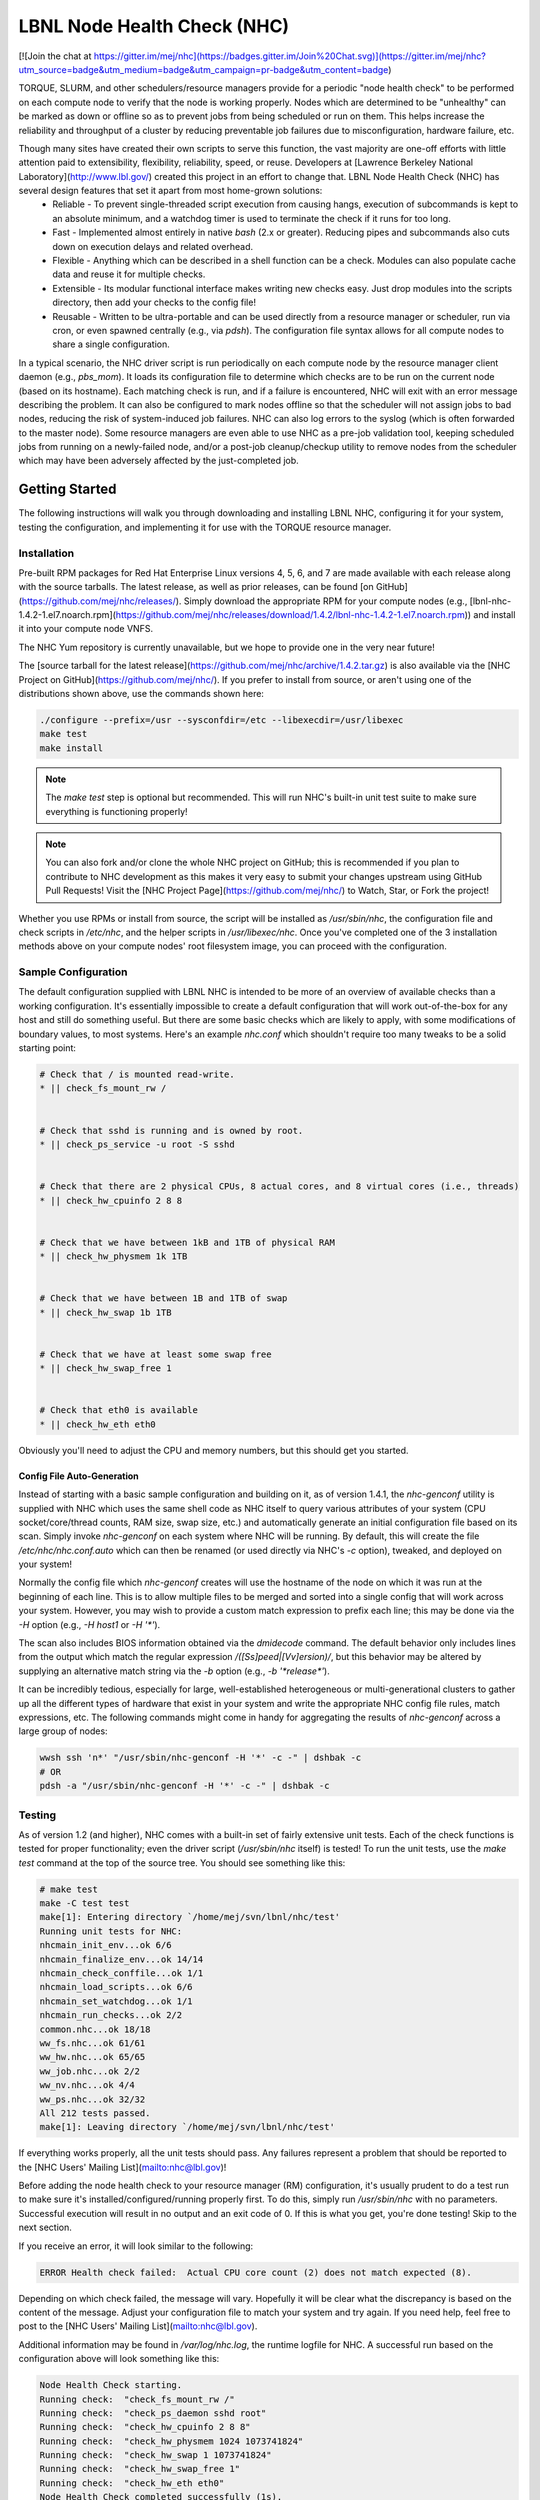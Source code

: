 ============================
LBNL Node Health Check (NHC)
============================

[![Join the chat at https://gitter.im/mej/nhc](https://badges.gitter.im/Join%20Chat.svg)](https://gitter.im/mej/nhc?utm_source=badge&utm_medium=badge&utm_campaign=pr-badge&utm_content=badge)

TORQUE, SLURM, and other schedulers/resource managers provide for a periodic "node health check" to be performed on each compute node to verify that the node is working properly.  Nodes which are determined to be "unhealthy" can be marked as down or offline so as to prevent jobs from being scheduled or run on them.  This helps increase the reliability and throughput of a cluster by reducing preventable job failures due to misconfiguration, hardware failure, etc.

Though many sites have created their own scripts to serve this function, the vast majority are one-off efforts with little attention paid to extensibility, flexibility, reliability, speed, or reuse.  Developers at [Lawrence Berkeley National Laboratory](http://www.lbl.gov/) created this project in an effort to change that.  LBNL Node Health Check (NHC) has several design features that set it apart from most home-grown solutions:
 * Reliable - To prevent single-threaded script execution from causing hangs, execution of subcommands is kept to an absolute minimum, and a watchdog timer is used to terminate the check if it runs for too long.
 * Fast - Implemented almost entirely in native `bash` (2.x or greater).  Reducing pipes and subcommands also cuts down on execution delays and related overhead.
 * Flexible - Anything which can be described in a shell function can be a check.  Modules can also populate cache data and reuse it for multiple checks.
 * Extensible - Its modular functional interface makes writing new checks easy.  Just drop modules into the scripts directory, then add your checks to the config file!
 * Reusable - Written to be ultra-portable and can be used directly from a resource manager or scheduler, run via cron, or even spawned centrally (e.g., via `pdsh`).  The configuration file syntax allows for all compute nodes to share a single configuration.

In a typical scenario, the NHC driver script is run periodically on each compute node by the resource manager client daemon (e.g., `pbs_mom`).  It loads its configuration file to determine which checks are to be run on the current node (based on its hostname).  Each matching check is run, and if a failure is encountered, NHC will exit with an error message describing the problem.  It can also be configured to mark nodes offline so that the scheduler will not assign jobs to bad nodes, reducing the risk of system-induced job failures.  NHC can also log errors to the syslog (which is often forwarded to the master node).  Some resource managers are even able to use NHC as a pre-job validation tool, keeping scheduled jobs from running on a newly-failed node, and/or a post-job cleanup/checkup utility to remove nodes from the scheduler which may have been adversely affected by the just-completed job.


***************
Getting Started
***************

The following instructions will walk you through downloading and installing LBNL NHC, configuring it for your system, testing the configuration, and implementing it for use with the TORQUE resource manager.


Installation
============

Pre-built RPM packages for Red Hat Enterprise Linux versions 4, 5, 6, and 7 are made available with each release along with the source tarballs.  The latest release, as well as prior releases, can be found [on GitHub](https://github.com/mej/nhc/releases/).  Simply download the appropriate RPM for your compute nodes (e.g., [lbnl-nhc-1.4.2-1.el7.noarch.rpm](https://github.com/mej/nhc/releases/download/1.4.2/lbnl-nhc-1.4.2-1.el7.noarch.rpm)) and install it into your compute node VNFS.

The NHC Yum repository is currently unavailable, but we hope to provide one in the very near future!

The [source tarball for the latest release](https://github.com/mej/nhc/archive/1.4.2.tar.gz) is also available via the [NHC Project on GitHub](https://github.com/mej/nhc/).  If you prefer to install from source, or aren't using one of the distributions shown above, use the commands shown here:

.. code-block:: bash

    ./configure --prefix=/usr --sysconfdir=/etc --libexecdir=/usr/libexec
    make test
    make install

.. note::

    The `make test` step is optional but recommended.  This will run NHC's built-in unit test suite to make sure everything is functioning properly!


.. note::

    You can also fork and/or clone the whole NHC project on GitHub; this is recommended if you plan to contribute to NHC development as this makes it very easy to submit your changes upstream using GitHub Pull Requests!  Visit the [NHC Project Page](https://github.com/mej/nhc/) to Watch, Star, or Fork the project!

Whether you use RPMs or install from source, the script will be installed as `/usr/sbin/nhc`, the configuration file and check scripts in `/etc/nhc`, and the helper scripts in `/usr/libexec/nhc`.  Once you've completed one of the 3 installation methods above on your compute nodes' root filesystem image, you can proceed with the configuration.


Sample Configuration
====================

The default configuration supplied with LBNL NHC is intended to be more of an overview of available checks than a working configuration.  It's essentially impossible to create a default configuration that will work out-of-the-box for any host and still do something useful.  But there are some basic checks which are likely to apply, with some modifications of boundary values, to most systems.  Here's an example `nhc.conf` which shouldn't require too many tweaks to be a solid starting point:

.. code-block:: bash

    # Check that / is mounted read-write.
    * || check_fs_mount_rw /


    # Check that sshd is running and is owned by root.
    * || check_ps_service -u root -S sshd


    # Check that there are 2 physical CPUs, 8 actual cores, and 8 virtual cores (i.e., threads)
    * || check_hw_cpuinfo 2 8 8


    # Check that we have between 1kB and 1TB of physical RAM
    * || check_hw_physmem 1k 1TB


    # Check that we have between 1B and 1TB of swap
    * || check_hw_swap 1b 1TB


    # Check that we have at least some swap free
    * || check_hw_swap_free 1


    # Check that eth0 is available
    * || check_hw_eth eth0


Obviously you'll need to adjust the CPU and memory numbers, but this should get you started.


Config File Auto-Generation
---------------------------

Instead of starting with a basic sample configuration and building on it, as of version 1.4.1, the `nhc-genconf` utility is supplied with NHC which uses the same shell code as NHC itself to query various attributes of your system (CPU socket/core/thread counts, RAM size, swap size, etc.) and automatically generate an initial configuration file based on its scan.  Simply invoke `nhc-genconf` on each system where NHC will be running.  By default, this will create the file `/etc/nhc/nhc.conf.auto` which can then be renamed (or used directly via NHC's `-c` option), tweaked, and deployed on your system!

Normally the config file which `nhc-genconf` creates will use the hostname of the node on which it was run at the beginning of each line.  This is to allow multiple files to be merged and sorted into a single config that will work across your system.  However, you may wish to provide a custom match expression to prefix each line; this may be done via the `-H` option (e.g., `-H host1` or `-H '*'`).

The scan also includes BIOS information obtained via the `dmidecode` command.  The default behavior only includes lines from the output which match the regular expression `/([Ss]peed|[Vv]ersion)/`, but this behavior may be altered by supplying an alternative match string via the `-b` option (e.g., `-b '*release*'`).

It can be incredibly tedious, especially for large, well-established heterogeneous or multi-generational clusters to gather up all the different types of hardware that exist in your system and write the appropriate NHC config file rules, match expressions, etc.  The following commands might come in handy for aggregating the results of `nhc-genconf` across a large group of nodes:

.. code-block:: bash

    wwsh ssh 'n*' "/usr/sbin/nhc-genconf -H '*' -c -" | dshbak -c
    # OR
    pdsh -a "/usr/sbin/nhc-genconf -H '*' -c -" | dshbak -c


Testing
=======

As of version 1.2 (and higher), NHC comes with a built-in set of fairly extensive unit tests.  Each of the check functions is tested for proper functionality; even the driver script (`/usr/sbin/nhc` itself) is tested!  To run the unit tests, use the `make test` command at the top of the source tree.  You should see something like this:

.. code-block:: bash

    # make test
    make -C test test
    make[1]: Entering directory `/home/mej/svn/lbnl/nhc/test'
    Running unit tests for NHC:
    nhcmain_init_env...ok 6/6
    nhcmain_finalize_env...ok 14/14
    nhcmain_check_conffile...ok 1/1
    nhcmain_load_scripts...ok 6/6
    nhcmain_set_watchdog...ok 1/1
    nhcmain_run_checks...ok 2/2
    common.nhc...ok 18/18
    ww_fs.nhc...ok 61/61
    ww_hw.nhc...ok 65/65
    ww_job.nhc...ok 2/2
    ww_nv.nhc...ok 4/4
    ww_ps.nhc...ok 32/32
    All 212 tests passed.
    make[1]: Leaving directory `/home/mej/svn/lbnl/nhc/test'

If everything works properly, all the unit tests should pass.  Any failures represent a problem that should be reported to the [NHC Users' Mailing List](mailto:nhc@lbl.gov)!

Before adding the node health check to your resource manager (RM) configuration, it's usually prudent to do a test run to make sure it's installed/configured/running properly first.  To do this, simply run `/usr/sbin/nhc` with no parameters.  Successful execution will result in no output and an exit code of 0.  If this is what you get, you're done testing!  Skip to the next section.

If you receive an error, it will look similar to the following:

.. code-block:: bash

    ERROR Health check failed:  Actual CPU core count (2) does not match expected (8).

Depending on which check failed, the message will vary.  Hopefully it will be clear what the discrepancy is based on the content of the message.  Adjust your configuration file to match your system and try again.  If you need help, feel free to post to the [NHC Users' Mailing List](mailto:nhc@lbl.gov).

Additional information may be found in `/var/log/nhc.log`, the runtime logfile for NHC.  A successful run based on the configuration above will look something like this:

.. code-block:: bash

    Node Health Check starting.
    Running check:  "check_fs_mount_rw /"
    Running check:  "check_ps_daemon sshd root"
    Running check:  "check_hw_cpuinfo 2 8 8"
    Running check:  "check_hw_physmem 1024 1073741824"
    Running check:  "check_hw_swap 1 1073741824"
    Running check:  "check_hw_swap_free 1"
    Running check:  "check_hw_eth eth0"
    Node Health Check completed successfully (1s).

A failure will look like this:

.. code-block:: bash

    Node Health Check starting.
    Running check:  "check_fs_mount_rw /"
    Running check:  "check_ps_daemon sshd root"
    Running check:  "check_hw_cpuinfo 2 8 8"
    Health check failed:  Actual CPU core count (2) does not match expected (8).

We can see from the excerpt here that the `check_hw_cpuinfo` check failed and that the machine we ran on appears to be a dual-socket single-core system (2 cores total).  Since our configuration expected a dual-socket quad-core system (8 cores total), this was flagged as a failure.  Since we're testing our configuration, this is most likely a mismatch between what we told NHC to expect and what the system actually has, so we need to fix the configuration file.  Once we have a working configuration and have gone into production, a failure like this would likely represent a hardware issue.

Once the configuration has been modified, try running `/usr/sbin/nhc` again.  Continue fixing the discrepancies and re-running the script until it succeeds; then, proceed with the next section.


Implementation
==============

Instructions for putting NHC into production depend entirely on your use case.  We can't possibly hope to delineate them all, but we'll cover some of the most common.


TORQUE Integration
------------------

NHC can be executed by the `pbs_mom` process at job start, job end, and/or regular intervals (irrespective of whether or not the node is running job(s)).  More detailed information on how to configure the `pbs_mom` health check can be found in the [TORQUE Documentation](http://docs.adaptivecomputing.com/torque/help.htm#topics/11-troubleshooting/computeNodeHealthCheck.htm).  The configuration used here at LBNL is as follows:

.. code-block:: bash

    $node_check_script /usr/sbin/nhc
    $node_check_interval 5,jobstart,jobend
    $down_on_error 1

This causes `pbs_mom` to launch `/usr/sbin/nhc` every 5 "MOM intervals" (45 seconds by default), when starting a job, and when a job completes (or is terminated).  Failures will cause the node to be marked as "down."

> **NOTE:** Some concern has been expressed over the possibility for "OS jitter" caused by NHC.  NHC was designed to keep jitter to an absolute minimum, and the implementation goes to extreme lengths to reduce and eliminate as many potential causes of jitter as possible.  No significant jitter has been experienced so far (and similar checks at similar intervals are used on _extremely_ jitter-sensitive systems); however, increase the interval to `80` instead of `5` for once-hourly checks if you suspect NHC-generated jitter to be an issue for your system.  Alternatively, some sites have configured NHC to detect running jobs and simply exit (or run fewer checks); that works too!

In addition, NHC will by default mark the node "offline" (i.e., `pbsnodes -o`) and add a note (viewable with `pbsnodes -ln`) specifying the failure.  Once the failure has been corrected and NHC completes successfully, it will remove the note it set and clear the "offline" status from the node.  In order for this to work, however, each node must have "operator" access to the TORQUE daemon.  Unfortunately, the support for wildcards in `pbs_server` attributes is limited to replacing the host, subdomain, and/or domain portions with asterisks, so for most setups this will likely require omitting the entire hostname section.  The following has been tested and is known to work:

.. code-block:: bash

    qmgr -c "set server operators += root@*"


This functionality is not strictly required, but it makes determining the reason nodes are marked down significantly easier!

Another possible caveat to this functionality is that it only works if the canonical hostname (as returned by the `hostname` command or the file `/proc/sys/kernel/hostname`) of each node matches its identity within TORQUE.  If your site uses FQDNs on compute nodes but has them listed in TORQUE using the short versions, you will need to add something like this to the top of your NHC configuration file:

.. code-block:: bash

    * || HOSTNAME="$HOSTNAME_S"


This will cause the offline/online helpers to use the shorter hostname when invoking `pbsnodes`.  This will NOT, however, change how the hostnames are matched in the NHC configuration, so you'll still need to use FQDN matching there.

It's also important to note here that NHC will only set a note on nodes that don't already have one (and aren't yet offline) or have one set by NHC itself; also, it will only online nodes and clear notes if it sees a note that was set by NHC.  It looks for the string "NHC:" in the note to distinguish between notes set by NHC and notes set by operators.  If you use this feature, and you need to mark nodes offline manually (e.g., for testing), setting a note when doing so is strongly encouraged.  (You can do this via the `-N` option, like this:  `pbsnodes -o -N 'Testing stuff' n0000 n0001 n0002`)  There was a bug in versions prior to 1.2.1 which would cause it to treat nodes with no notes the same way it treats nodes with NHC-assigned notes.  This _should_ be fixed in 1.2.1 and higher, but you never know....


SLURM Integration
-----------------

Add the following to `/etc/slurm.conf` (or `/etc/slurm/slurm.conf`, depending on version) on your master node **AND** your compute nodes (because, even though the `HealthCheckProgram` only runs on the nodes, your `slurm.conf` file must be the same across your entire system):

.. code-block:: bash

    HealthCheckProgram=/usr/sbin/nhc
    HealthCheckInterval=300


This will execute NHC every 5 minutes.

For optimal support of SLURM, NHC version 1.3 or higher is recommended.  Prior versions will require manual intervention.


Periodic Execution
------------------

The original method for doing this was to employ a simple `crontab` entry, like this one:

.. code-block:: bash

    MAILTO=operators@your.com
    */5 * * * * /usr/sbin/nhc


Annoyingly, this would result in an e-mail being sent every 5 minutes if one of the health checks fails.  It was for this very reason that the contributed `nhc.cron` script was originally written.  However, even though it avoids the former technique's flood of e-mail when a problem arose, it still had no clean way of dealing with multiple contexts and could not be set up to do periodic reminders of issues.  Additionally, it would fail to notify if a new problem was detected before or at the same time the old problem was resolved.

Version 1.4.1 introduces a vastly superior option:  `nhc-wrapper`.  This tool will execute `nhc`<sup>[1](#footnotes)</sup> and record the results.  It then compares the results to the output of the previous run, if present, and will ignore results that are identical to those previously obtained.  Old results can be set to expire after a given length of time (and thus re-reported).  Results may be echoed to stdout or sent via e-mail.  Once an unrecognized command line option or non-option argument is encountered, it and the rest of the command line arguments are passed to the wrapped program intact.

This tool will typically be run via `cron(8)`.  It can be used to wrap distinct contexts of NHC in a manner identical to NHC itself (i.e., specified via executable name or command line arg); also, unlike the old `nhc.cron` script, this one does a comparison of the results rather than only distinguishing between the presence/absence of output, and those results can have a finite lifespan.

`nhc-wrapper` also offers another option for periodic execution:  looping (`-L`).  When launched from a terminal or `inittab`/`init.d` entry in looping mode, `nhc-wrapper` will execute a loop which runs the wrapped program (e.g., `nhc`) at a time interval you supply.  It attempts to be smart about interpreting your intent as well, calculating sleep times after subprogram execution (i.e., the interval is from start time to start time, not end time to start time) and using nice, round execution times when applicable (i.e., based on 00:00 local time instead of whatever random time the wrapper loop happened to be entered).  For example, if you ask it to run every 5 minutes, it'll run at :00, :05, :10, :15, etc.  If you ask for every 4 hours, it'll run at 00:00, 04:00, 08:00, 12:00, 16:00, and 20:00 exactly--regardless of what time it was when you originally launched `nhc-wrapper`!

This allows the user to run `nhc-wrapper` in a terminal to keep tabs on it while still running checks at predictable times (just like `crond` would).  It also has some flags to provide timestamps (`-L t`) and/or ASCII horizontal rulers (`-L r`) between executions; clearing the screen (`-L c`) before each execution (`watch`-style) is also available.


Examples:


To run `nhc` and notify `root` when errors appear, are cleared, or every 12 hours while they persist:

.. code-block:: bash

    /usr/sbin/nhc-wrapper -M root -X 12h


Same as above, but run the "nhc-cron" context instead (`nhc -n nhc-cron`):

.. code-block:: bash

    /usr/sbin/nhc-wrapper -M root -X 12h -n nhc-cron
    # OR
    /usr/sbin/nhc-wrapper -M root -X 12h -A '-n nhc-cron'


Same as above, but run `nhc-cron` (symlink to `nhc`) instead:

.. code-block:: bash

    /usr/sbin/nhc-wrapper -M root -X 12h -P nhc-cron
    # OR
    ln -s nhc-wrapper /usr/sbin/nhc-cron-wrapper
    /usr/sbin/nhc-cron-wrapper -M root -X 12h


Expire results after 1 week, 1 day, 1 hour, 1 minute, and 1 second:

.. code-block:: bash

    /usr/sbin/nhc-wrapper -M root -X 1w1d1h1m1s


Run verbosely, looping every minute with ruler and timestamp:

.. code-block:: bash

    /usr/sbin/nhc-wrapper -L tr1m -V


Or for something quieter and more `cron`-like:

.. code-block:: bash

    /usr/sbin/nhc-wrapper -L 1h -M root -X 12h



*************
Configuration
*************

Now that you have a basic working configuration, we'll go more in-depth into how NHC is configured, including command-line invocation, configuration file syntax, modes of operation, how individual checks are matched against a node's hostname, and what checks are already available in the NHC distribution for your immediate use.

Configuration of NHC is generally done in one of 3 ways:  passing option flags and/or configuration (i.e., environment) variables on the command line, setting variables and specifying checks in the configuration file (`/etc/nhc/nhc.conf` by default), and/or setting variables in the sysconfig initialization file (`/etc/sysconfig/nhc` by default).  The latter works essentially the same as any other sysconfig file (it is directly sourced into NHC's `bash` session using the `.` operator), so this document does not go into great detail about using it.  The following sections discuss the other two mechanisms.


Command-Line Invocation
=======================

From version 1.3 onward, NHC supports a subset of command-line options and arguments in addition to the configuration and sysconfig files.  A few specific settings have CLI options associated with them as shown in the table below; additionally, any configuration variable which is valid in the configuration or sysconfig file may also be passed on the command line instead.


Options
-------

| **Command-Line Option** | **Equivalent Configuration Variable** | **Purpose** |
| ----------------------- | ------------------------------------- | ----------- |
| `-D` _`confdir`_ | `CONFDIR=`_`confdir`_ | Use config directory _`confdir`_ (default: `/etc/`_`name`_) |
| `-a` | `NHC_CHECK_ALL=1` | Run ALL checks; don't exit on first failure (useful for `cron`-based monitoring) |
| `-c` _`conffile`_ | `CONFFILE=`_`conffile`_ | Load config from _`conffile`_ (default: _`confdir`_`/`_`name`_`.conf`) |
| `-d` | `DEBUG=1` | Activate debugging output |
| `-f` | `NHC_CHECK_FORKED=1` | Run each check in a separate background process (_EXPERIMENTAL_) |
| `-h` | N/A | Show command line help |
| `-l` _`logspec`_ | `LOGFILE=`_`logspec`_ | File name/path or BASH-syntax directive for logging output (`-` for `STDOUT`) |
| `-n` _`name`_ | `NAME=`_`name`_ | Set program name to _`name`_ (default: `nhc`); see -D & -c |
| `-q` | `SILENT=1` | Run quietly |
| `-t` _`timeout`_ | `TIMEOUT=`_`timeout`_ | Use timeout of _`timeout`_ seconds (default: 30) |
| `-v` | `VERBOSE=1` | Run verbosely (i.e., show check progress) |

.. note::

    Due to the use of the `getopts bash` built-in, and the limitations thereof, POSIX-style bundling of options (e.g., `-da`) is NOT supported, and all command-line options MUST PRECEDE any additional variable/value-type arguments!


Variable/Value Arguments
------------------------

Instead of, or possibly in addition to, the use of command-line options, NHC accepts configuration via variables specified on the command line.  Simply pass any number of _`VARIABLE=value`_ arguments on the command line, and each variable will be set to its respective value immediately upon NHC startup.  This happens before the sysconfig file is loaded, so it can be used to alter such values as `$SYSCONFIGDIR` (`/etc/sysconfig` by default) which would normally be unmodifiable.

It's important to note that while command-line configuration directives will override NHC's built-in defaults for various variables, variables set in the configuration file (see below) will NOT be overridden.  The config file takes precedence over the command line, in contrast to most other CLI tools out there (and possibly contrary to user expectation) due to the way `bash` deals with variables and initialization.  If you want the command line to take precedence, you'll need to test the value of the variable in the config file and only alter it if the current value matches NHC's built-in default.


Example Invocations
-------------------

Most sites just run `nhc` by itself with no options when launching from a resource manager daemon.  However, when running from cron or manually at the command line, numerous other possible scenarios exist for invoking NHC in various ways.  Here are some real-world examples.

.. code-block:: bash

    nhc -d
    nhc DEBUG=1


To run for testing purposes in debug mode with no timeout and with node online/offline disabled:

.. code-block:: bash

    nhc -d -t 0 MARK_OFFLINE=0


To force use of SLURM as the resource manager and use a sysconfig path in `/opt`:

.. code-block:: bash

    nhc NHC_RM=slurm SYSCONFIGDIR=/opt/etc/sysconfig


To run NHC out-of-band (e.g., from cron) with the name `nhc-oob` (which will load its config from `/etc/sysconfig/nhc-oob` and `/etc/nhc/nhc-oob.conf`):

.. code-block:: bash

    nhc -n nhc-oob

.. note::

    As an alternative, you may symlink `/usr/sbin/nhc-oob` to `nhc` and run `nhc-oob` instead.  This will accomplish the same thing.


Configuration File Syntax
=========================

The configuration file is fairly straight-forward.  Stored by default in `/etc/nhc/nhc.conf`, the file is plain text and recognizes the traditional `#` introducer for comments.  Any line that starts with a `#` (with or without leading whitespace) is ignored.  Blank lines are also ignored.

Examples:

.. code-block:: bash

    # This is a comment.
           # This is also a comment.
    # This line and the next one will both be ignored.


Configuration lines contain a **target** specifier, the separator string `||`, and the **check** command.  The target specifies which hosts should execute the check; only nodes whose hostname matches the given target will execute the check on that line.  All other nodes will ignore it and proceed to the next check.

A check is simply a shell command.  All NHC checks are bash functions defined in the various included files in `/etc/nhc/scripts/*.nhc`, but in actuality any valid shell command that properly returns success or failure will work.  This documentation and all examples will only reference bash function checks.  Each check can take zero or more arguments and is executed exactly as seen in the configuration.

As of version 1.2, configuration variables may also be set in the config file with the same syntax.  This makes it easy to alter specific settings, commands, etc. globally or for individual hosts/hostgroups!

Example:

.. code-block:: bash

        * || SOMEVAR="value"
        * || check_something
    *.foo || another_check 1 2 3


Match Strings
=============

As noted in the last section, the first item on each line of the NHC configuration file specifies the **target** for the check which will follow.  When NHC runs on a particular host, it reads and parses each line of the configuration file, comparing the hostname of the host (taken from the `$HOSTNAME` variable) with the specified target expression; if the target matches, the check will be saved for later execution.  Lines whose targets don't match the current host are ignored completely.  The target is expressed in the form of a **match string** -- an NHC expression that allows for exact string matches or a variety of dynamic comparison methods.  Match strings are a very important concept and are used throughout NHC, not just for check targets, but as parameters to individual checks as well, so it's important that users fully understand how they work.

There are multiple forms of **match string** supported by NHC.  The default style is a **glob**, also known as a **wildcard**.  bash will determine if the hostname of the node (specifically, the contents of `/proc/sys/kernel/hostname`) matches the supplied glob expression (e.g., `n*.viz`) and execute only those checks which have matching target expressions.  If the hostname does not match the glob, the corresponding check is ignored.

The second method for specifying host matches is via **regular expression**.  Regex targets must be surrounded by slashes to identify them as regular expressions.  The internal regex matching engine of bash is used to compare the hostname to the given regular expression.  For example, given a target of `/^n00[0-5][0-9]\.cc2$/`, the corresponding check would execute on `n0017.cc2` but not on `n0017.cc1` or `n0083.cc2`.

The third form of match string (supported in NHC versions 1.2.2 and later) is **node range expressions** similar to those used by `pdsh`, Warewulf, and other open source HPC tools.  (_Please note that not all expressions supported by other tools will work in NHC due to limitations in `bash`._)  The match expression is placed in curly braces and specifies one or more comma-separated node name ranges, and the corresponding check will only execute on nodes which fall into at least one of the specified ranges.  Note that only one range expression is supported per range, and commas within ranges are not supported.  So, for example, the target `{n00[00-99].phys,n000[0-4].bio}` would cause its check to execute on `n0030.phys`, `n0099.phys`, and `n0001.bio`, but not on `n0100.phys` nor `n0005.bio`.  Expressions such as `{n[0-3]0[00-49].r[00-29]}` and `{n00[00-29,54,87].sci}` are not supported (though the latter may be written instead as `{n00[00-29].sci,n0054.sci,n0087.sci}`).

Match strings of any form (glob/wildcard, regular expression, node range, or external) can be negated.  This simply means that a match string which would otherwise have matched will instead fail to match, and vice versa (i.e., the boolean result of the match is inverted).  To negate any match string, simply prefix it (before the initial type character, if any) with an exclamation mark (`!`).  For example, to run a check on all but the I/O nodes, you could use the expression:  `!io*`

Examples:

.. code-block:: bash

                    *  || valid_check1
                  !ln* || valid_check2
           /n000[0-9]/ || valid_check3
        !/\.(gpu|htc)/ || valid_check4
          {n00[20-39]} || valid_check5
    !{n03,n05,n0[7-9]} || valid_check6
       {n00[10-21,23]} || this_target_is_invalid

Throughout the rest of the documentation, we will refer to this concept as a **match string** (or abbreviated **mstr**).  Anywhere a match string is expected, either a glob, a regular expression surrounded by slashes, or node range expression in braces, possibly with a leading `!` to negate it, may be specified.


Supported Variables
===================

As mentioned above, version 1.2 and higher support setting/changing shell variables within the configuration file.  Many aspects of NHC's behavior can be modified through the use of shell variables, including a number of the commands in the various checks and helper scripts NHC employs.

There are, however, some variables which can only be specified in `/etc/sysconfig/nhc`, the global initial settings file for NHC.  This is typically for obvious reasons (e.g., you can't change the path to the config file from within the config file!).

The table below provides a list of the configuration variables which may be used to modify NHC's behavior; those which won't work in a config file (only sysconfig or command line) are marked with an asterisk ("*"):

| **Variable Name** | **Default Value** | **Purpose** |
| ----------------- | ----------------- | ----------- |
| *CONFDIR | `/etc/nhc` | Directory for NHC configuration data |
| *CONFFILE | `$CONFDIR/$NAME.conf` | Path to NHC config file  |
| DEBUG | `0` | Set to `1` to activate debugging output |
| *DETACHED_MODE | `0` | Set to `1` to activate [Detached Mode](#detached-mode) |
| *DETACHED_MODE_FAIL_NODATA | `0` | Set to `1` to cause [Detached Mode](#detached-mode) to fail if no prior check result exists |
| DF_CMD | `df` | Command used by `check_fs_free`, `check_fs_size`, and `check_fs_used` |
| DF_FLAGS | `-Tka` | Flags to pass to `$DF_CMD` for space checks. **_NOTE:_  Adding the `-l` flag is _strongly_ recommended if only checking local filesystems.** |
| DFI_CMD | `df` | Command used by `check_fs_inodes`, `check_fs_ifree`, and `check_fs_iused` |
| DFI_FLAGS | `-Tia` | Flags to pass to `$DFI_CMD`. **_NOTE:_  Adding the `-l` flag is _strongly_ recommended if only checking local filesystems.** |
| *FORCE_SETSID | `1` |  Re-execute NHC as a session leader if it isn't already one at startup |
| *HELPERDIR | `/usr/libexec/nhc` | Directory for NHC helper scripts |
| *HOSTNAME | Set from `/proc/sys/kernel/hostname` | Canonical name of current node |
| *HOSTNAME_S | `$HOSTNAME` truncated at first `.` | Short name (no domain or subdomain) of current node |
| IGNORE_EMPTY_NOTE | `0` | Set to `1` to treat empty notes like NHC-assigned notes (<1.2.1 behavior) |
| *INCDIR | `$CONFDIR/scripts` | Directory for NHC check scripts |
| JOBFILE_PATH | TORQUE/PBS:  `$PBS_SERVER_HOME/mom_priv/jobs` <br /> SLURM:  `$SLURM_SERVER_HOME` | Directory on compute nodes where job records are kept |
| *LOGFILE | `>>/var/log/nhc.log` | File name/path or BASH-syntax directive for logging output (`-` for `STDOUT`) |
| LSF_BADMIN | `badmin` | Command to use for LSF's `badmin` (may include path) |
| LSF_BHOSTS | `bhosts` | Command to use for LSF's `bhosts` (may include path) |
| LSF_OFFLINE_ARGS | `hclose -C` | Arguments to LSF's `badmin` to offline node |
| LSF_ONLINE_ARGS | `hopen` | Arguments to LSF's `badmin` to online node |
| MARK_OFFLINE | `1` | Set to `0` to disable marking nodes offline on check failure |
| MAX_SYS_UID | `99` | UIDs <= this number are exempt from rogue process checks |
| MCELOG | `mcelog` | Command to use to check for MCE log errors |
| MCELOG_ARGS | `--client` | Parameters passed to `$MCELOG` command |
| MCELOG_MAX_CORRECTED_RATE | `9` | Maximum number of **corrected** MCEs allowed before `check_hw_mcelog()` returns failure |
| MCELOG_MAX_UNCORRECTED_RATE | `0` | Maximum number of **uncorrected** MCEs allowed before `check_hw_mcelog()` returns failure |
| MDIAG_CMD | `mdiag` | Command to use to invoke Moab's `mdiag` command (may include path) |
| *NAME | `nhc` | Used to populate default paths/filenames for configuration |
| NHC_AUTH_USERS | `root nobody` | Users authorized to have arbitrary processes running on compute nodes |
| NHC_CHECK_ALL | `0` | Forces all checks to be non-fatal.  Displays each failure message, reports total number of failed checks, and returns that number. |
| NHC_CHECK_FORKED | `0` | Forces each check to be executed in a separate forked subprocess.  NHC attempts to detect directives which set environment variables to avoid forking those.  Enhances resiliency if checks hang. |
| NHC_RM | Auto-detected | Resource manager with which to interact (`pbs`, `slurm`, `sge`, or `lsf`) |
| NVIDIA_HEALTHMON | `nvidia-healthmon` | Command used by `check_nv_healthmon` to check nVidia GPU status |
| NVIDIA_HEALTHMON_ARGS | `-e -v` | Arguments to `$NVIDIA_HEALTHMON` command |
| OFFLINE_NODE | `$HELPERDIR/node-mark-offline` | Helper script used to mark nodes offline |
| ONLINE_NODE | `$HELPERDIR/node-mark-online` | Helper script used to mark nodes online |
| PASSWD_DATA_SRC | `/etc/passwd` | Colon-delimited file in standard passwd format from which to load user account data |
| PATH | `/sbin:/usr/sbin:/bin:/usr/bin` | If a path is not specified for a particular command, this variable defines the directory search order.
| PBSNODES | `pbsnodes` | Command used by above helper scripts to mark nodes online/offline |
| PBSNODES_LIST_ARGS | `-n -l all` | Arguments to `$PBSNODES` to list nodes and their status notes |
| PBSNODES_OFFLINE_ARGS | `-o -N` | Arguments to `$PBSNODES` to mark node offline with note |
| PBSNODES_ONLINE_ARGS | `-c -N` | Arguments to `$PBSNODES` to mark node online with note |
| PBS_SERVER_HOME | `/var/spool/torque` | Directory for TORQUE files |
| RESULTFILE | `/var/run/nhc/$NAME.status` | Used in [Detached Mode](#detached-mode) to store result of checks for subsequent handling
| RM_DAEMON_MATCH | TORQUE/PBS:  `/\bpbs_mom\b/` <br /> SLURM:  `/\bslurmd\b/` <br /> SGE/UGE:  `/\bsge_execd\b/` | [Match string](#match-strings) used by `check_ps_userproc_lineage` to make sure all user processes were spawned by the RM daemon |
| SILENT | `0` | Set to `1` to disable logging via `$LOGFILE` |
| SLURM_SCONTROL | `scontrol` | Command to use for SLURM's `scontrol` (may include path) |
| SLURM_SC_OFFLINE_ARGS | `update State=DRAIN` | Arguments to pass to SLURM's `scontrol` to offline a node |
| SLURM_SC_ONLINE_ARGS | `update State=IDLE` | Arguments to pass to SLURM's `scontrol` to online a node |
| SLURM_SERVER_HOME | `/var/spool/slurmd` | Location of SLURM data files (see also:  `$JOBFILE_PATH`) |
| SLURM_SINFO | `sinfo` | Command to use for SLURM's `sinfo` (may include path) |
| STAT_CMD | `/usr/bin/stat` | Command to use to `stat()` files |
| STAT_FMT_ARGS | `-c` | Parameter to introduce format string to `stat` command |
| *TIMEOUT | `30` | Watchdog timer (in seconds) |
| VERBOSE | `0` | Set to `1` to display each check line before it's executed |

Example usage:
--------------

.. code-block:: bash

           * || export PATH="$PATH:/opt/torque/bin:/opt/torque/sbin"
      n*.rh6 || MAX_SYS_UID=499
      n*.deb || MAX_SYS_UID=999
      *.test || DEBUG=1
           * || export MARK_OFFLINE=0
           * || NVIDIA_HEALTHMON="/global/software/rhel-6.x86_64/modules/nvidia/tdk/3.304.3/nvidia-healthmon/nvidia-healthmon"


Detached Mode
=============

Version 1.2 and higher support a feature called "detached mode."  When this feature is activated on the command line or in `/etc/sysconfig/nhc` (by setting `DETACHED_MODE=1`), the `nhc` process will immediately fork itself.  The foreground (parent) process will immediately return success.  The child process will run all the checks and record the results in `$RESULTFILE` (default:  `/var/run/nhc.status`).  The next time `nhc` is executed, just before forking off the child process (which will again run the checks in the background), it will load the results from `$RESULTFILE` from the last execution.  Once the child process has been spawned, it will then return the previous results to its caller.

The advantage of detached mode is that any hangs or long-running commands which occur in the checks will not cause the resource manager daemon (e.g., `pbs_mom`) to block.  Sites that use home-grown health check scripts often use a similar technique for this very reason -- it's non-blocking.

However, a word of caution:  if a detached-mode `nhc` encounters a failure, it won't get acted upon until the **next execution**.  So let's say you have NHC configured to only on job start and job end.  Let's further suppose that the `/tmp` filesystem encounters an error and gets remounted read-only at some point after the completion of the last job and that you have `check_fs_mount_rw /tmp` in your `nhc.conf`.  In normal mode, when a new job tries to start, `nhc` will detect the read-only mount on job start and will take the node out of service before the job is allowed to begin executing on the node.  In detached mode, however, since `nhc` has not been run in the meantime, and the previous run was successful, `nhc` will return success and allow the job to start _before_ the error condition is noticed!

For this reason, when using detached mode, periodic checks are HIGHLY recommended.  This will not completely prevent the above scenario, but it will drastically reduce the odds of it occurring.  Users of detached mode, as with any similar method of delayed reporting, must be aware of and accept this caveat in exchange for the benefits of the more-fully-non-blocking behavior.


Built-in Checks
===============

In the documentation below, parameters surrounded by square brackets ([like this]) are **optional**.  All others are **required**.

The LBNL Node Health Check distribution supplies the following checks:


check_cmd_output
----------------

`check_cmd_output [-t timeout] [-r retval] [-m match [...]] { -e 'command [arg1 [...]]' | command [arg1 [...]] }`

`check_cmd_output` executes a _`command`_ and compares each line of its output against any _`mstr`_s ([match strings](#match-strings)) passed in.  If any positive match **is not** found in the command output, or if any negative match **is** found, the check fails.  The check also fails if the exit status of _`command`_ does not match _`retval`_ (if supplied) or if the _`command`_ fails to complete within _`timeout`_ seconds (default 5).  Options to this check are as follows:

| **Check Option** | **Purpose** |
| ---------------- | ----------- |
| `-e`_`command`_ | Execute _`command`_ and gather its output.  The _`command`_ is split on word boundaries, much like `/bin/sh -c '...'` does. |
| `-m`_`mstr`_ | If negated, no line of the output may match the specified _`mstr`_ expression.  Otherwise, at least one line must match.  This option may be used multiple times as needed. |
| `-r`_`retval`_ | Exit status (a.k.a. return code or return value) of _`command`_ must equal _`retval`_ or the check will fail. |
| `-t`_`secs`_ | Command will timeout if not completed within _`secs`_ seconds (default is 5). |

.. note::

    If the _`command`_ is passed using `-e`, the _`command`_ string is split on word boundaries to create the `argv[]` array for the command.  If passed on the end of the check line, DO NOT quote the command.  Each parameter must be distinct.  Only use quotes to group multiple words into a single argument.  For example, passing _`command`_ as `"service bind restart"` will work if used with `-e` but will fail if passed at the end of the check line (use without quotes instead)!

_**Example** (Verify that the `rpcbind` service is alive)_:  `check_cmd_output -t 1 -r 0 -m '/is running/' /sbin/service rpcbind status`


check_cmd_status
----------------

`check_cmd_status [-t timeout] -r retval command [arg1 [...]]`

`check_cmd_status` executes a _`command`_ and redirects its output to `/dev/null`.  The check fails if the exit status of _`command`_ exit status does not match _`retval`_ or if the _`command`_ fails to complete within _`timeout`_ seconds (default 5).  Options to this check are as follows:

| **Check Option** | **Purpose** |
| ---------------- | ----------- |
| `-r`_`retval`_ | Exit status (a.k.a. return code or return value) of _`command`_ must equal _`retval`_ or the check will fail. |
| `-t`_`secs`_ | Command will timeout if not completed within _`secs`_ seconds (default is 5). |

_**Example** (Make sure SELinux is disabled)_:  `check_cmd_status -t 1 -r 1 selinuxenabled`


check_dmi_data_match
--------------------

`check_dmi_data_match [-h handle] [-t type] [-n | '!'] string`

`check_dmi_data_match` uses parsed, structured data taken from the output of the `dmidecode` command to allow the administrator to make very specific assertions regarding the contents of the DMI (a.k.a. SMBIOS) data.  Matches can be made against any output or against specific types (classifications of data) or even handles (identifiers of data blocks, typically sequential).  Output is restructured such that sections which are indented underneath a section header have the text of the section header prepended to the output line along with a colon and intervening space.  So, for example, the string "<tab><tab>ISA is supported" which appears underneath the "Characteristics:" header, which in turn is underneath the "BIOS Information" header/type, would be parsed by `check_dmi_data_match` as "BIOS Information: Characteristics: ISA is supported"

See the `dmidecode` man page for more details.

.. warning::

    Although _`string`_ is technically a [match string](#match-strings), and supports negation in its own right, you probably don't want to use negated [match strings](#match-strings) here.  Passing the `-n` or `!` parameters to the check means, "check all relevant DMI data and pass the check only if no matching line is found."  Using a negated [match string](#match-strings) here would mean, "The check passes as soon as _ANY_ non-matching line is found" -- almost certainly not the desired behavior!  A subtle but important distinction!

_**Example** (check for BIOS version)_:  `check_dmi_data_match "BIOS Information: Version: 1.0.37"`


check_dmi_raw_data_match
-------------------------

`check_dmi_raw_data_match match_string [...]`

`check_dmi_raw_data_match` is basically like a `grep` on the raw output of the `dmidecode` command.  If you don't need to match specific strings in specific sections but just want to match a particular string anywhere in the raw output, you can use this check instead of `check_dmi_data_match` (above) to avoid the additional overhead of parsing the output into handles, types, and expanded strings.

_**Example** (check for firmware version in raw output; could really match any version)_:  `check_dmi_raw_data_match "Version: 1.24.4175.33"`


check_file_contents
-------------------

`check_file_contents file mstr [...]`

`check_file_contents` looks at the specified file and allows one or more (possibly negated) _`mstr`_ [match strings](#match-strings) (glob, regexp, etc.) to be applied to the contents of the file.  The check fails unless ALL specified expressions successfully match the file content, but the order in which they appear in the file need not match the order specified on the check line.  No post-processing is done on the file, but take care to quote any shell metacharacters in your match expressions properly.  Also remember that matching against the contents of large files will slow down NHC and potentially cause a timeout.  Reading of the file stops when all match expressions have been successfully found in the file.

The file is only read once per invocation of `check_file_contents`, so if you need to match several expressions in the same file, passing them all to the same check is advisable.

.. note::

    This check handles negated [match strings](#match-strings) internally so that they "do the right thing:"  ensure that no matching lines exist in the entire file.

_**Example** (verify setting of $pbsserver in pbs_mom config)_:  `check_file_contents /var/spool/torque/mom_priv/config '/^\$pbsserver master$/'`


check_file_stat
---------------

`check_file_stat [-D num] [-G name] [-M mode] [-N secs] [-O secs] [-T num] [-U name] [-d num] [-g gid] [-m mode] [-n secs] [-o secs] [-t num] [-u uid] filename(s)`

`check_file_stat` allows the user to assert specific properties on one or more files, directories, and/or other filesystem objects based on metadata returned by the Linux/Unix `stat` command.  Each option specifies a test which is applied to each of the _filename(s)_ in order.  The check fails if any of the comparisons does not match.  Options to this check are as follows:

| **Check Option** | **Purpose** |
| ---------------- | ----------- |
| `-D`_`num`_ | Specifies that the device ID for _filename(s)_ should be _`num`_ (decimal or hex) |
| `-G`_`name`_ | Specifies that _filename(s)_ should be owned by group _`name`_ |
| `-M`_`mode`_ | Specifies that the permissions for _filename(s)_ should include at LEAST the bits set in _`mode`_ |
| `-N`_`secs`_ | Specifies that the `ctime` (i.e., inode change time) of _filename(s)_ should be newer than _`secs`_ seconds ago |
| `-O`_`secs`_ | Specifies that the `ctime` (i.e., inode change time) of _filename(s)_ should be older than _`secs`_ seconds ago |
| `-T`_`num`_ | Specifies that the minor device number for _filename(s)_ be _`num`_ |
| `-U`_`name`_ | Specifies that filename(s) should be owned by user _`name`_ |
| `-d`_`num`_ | Specifies that the device ID for _filename(s)_ should be _`num`_ (decimal or hex) |
| `-g`_`gid`_ | Specifies that _filename(s)_ should be owned by group id _`gid`_ |
| `-m`_`mode`_ | Specifies that the permissions for _filename(s)_ should include at LEAST the bits set in _`mode`_ |
| `-n`_`secs`_ | Specifies that the `mtime` (i.e., modification time) of _filename(s)_ should be newer than _`secs`_ seconds ago |
| `-o`_`secs`_ | Specifies that the `mtime` (i.e., modification time) of _filename(s)_ should be older than _`secs`_ seconds ago |
| `-t`_`num`_ | Specifies that the major device number for _filename(s)_ be _`num`_ |
| `-u`_`uid`_ | Specifies that _filename(s)_ should be owned by uid _`uid`_ |

_**Example** (Assert correct uid, gid, owner, group, & major/minor device numbers for `/dev/null`)_:  `check_file_stat -u 0 -g 0 -U root -G root -t 1 -T 3 /dev/null`


check_file_test
---------------

`check_file_test [-a] [-b] [-c] [-d] [-e] [-f] [-g] [-h] [-k] [-p] [-r] [-s] [-t] [-u] [-w] [-x] [-O] [-G] [-L] [-S] [-N] filename(s)`

`check_file_test` allows the user to assert very simple attributes on one or more files, directories, and/or other filesystem objects based on tests which can be performed via the shell's built-in `test` command.  Each option specifies a test which is applied to each of the _filename(s)_ in order.  NHC internally evaluates the shell expression `test`_`option filename`_ for each option given for each _filename_ specified.  (In other words, passing 2 options and 3 filenames will evaluate 6 `test` expressions in total.)  The check fails if any of the `test` command evaluations returns false.  For efficiency, this check should be used in preference to `check_file_stat` whenever possible as it does not require calling out to the `stat` command.  Options to this check are as follows:

| **Check Option** | **Purpose** |
| ---------------- | ----------- |
| `-a` | Evaluates to true if the _`filename`_ being tested exists (same as `-e`). |
| `-b` | Evaluates to true if the _`filename`_ being tested exists and is block special. |
| `-c` | Evaluates to true if the _`filename`_ being tested exists and is character special. |
| `-d` | Evaluates to true if the _`filename`_ being tested exists and is a directory. |
| `-e` | Evaluates to true if the _`filename`_ being tested exists. |
| `-f` | Evaluates to true if the _`filename`_ being tested exists and is a regular file. |
| `-g` | Evaluates to true if the _`filename`_ being tested exists and is setgid. |
| `-h` | Evaluates to true if the _`filename`_ being tested exists and is a symbolic link. |
| `-k` | Evaluates to true if the _`filename`_ being tested exists and has its sticky bit set. |
| `-p` | Evaluates to true if the _`filename`_ being tested exists and is a named pipe. |
| `-r` | Evaluates to true if the _`filename`_ being tested exists and is readable. |
| `-s` | Evaluates to true if the _`filename`_ being tested exists and is not empty. |
| `-t` | Evaluates to true if the _`filename`_ being tested is a numeric file descriptor which references a valid tty. |
| `-u` | Evaluates to true if the _`filename`_ being tested exists and is setuid. |
| `-w` | Evaluates to true if the _`filename`_ being tested exists and is writable. |
| `-x` | Evaluates to true if the _`filename`_ being tested exists and is executable. |
| `-O` | Evaluates to true if the _`filename`_ being tested exists and is owned by NHC's EUID. |
| `-G` | Evaluates to true if the _`filename`_ being tested exists and is owned by NHC's EGID. |
| `-L` | Evaluates to true if the _`filename`_ being tested exists and is a symbolic link (same as `-h`). |
| `-S` | Evaluates to true if the _`filename`_ being tested exists and is a socket. |
| `-N` | Evaluates to true if the _`filename`_ being tested exists and has been modified since it was last read. |

_**Example** (Assert correct ownerships and permissions on `/dev/null` similar to above, assuming NHC runs as root)_:  `check_file_test -O -G -c -r -w /dev/null`


check_fs_inodes
---------------

`check_fs_inodes mountpoint [min] [max]`

Ensures that the specified _mountpoint_ has at least _min_ but no more than _max_ total inodes.  Either may be blank.

> **WARNING:**  Use of this check requires execution of the `/usr/bin/df` command which may HANG in cases of NFS failure!  If you use this check, consider also using [Detached Mode](#detached-mode)!

_**Example** (make sure `/tmp` has at least 1000 inodes)_:  `check_fs_inodes /tmp 1k`


check_fs_ifree
--------------

`check_fs_ifree mountpoint min`

Ensures that the specified _mountpoint_ has at least _min_ free inodes.

> **WARNING:**  Use of this check requires execution of the `/usr/bin/df` command which may HANG in cases of NFS failure!  If you use this check, consider also using [Detached Mode](#detached-mode)!

_**Example** (make sure `/local` has at least 100 inodes free)_:  `check_fs_ifree /local 100`


check_fs_iused
--------------

`check_fs_iused mountpoint max`

Ensures that the specified _mountpoint_ has no more than _max_ used inodes.

> **WARNING:**  Use of this check requires execution of the `/usr/bin/df` command which may HANG in cases of NFS failure!  If you use this check, consider also using [Detached Mode](#detached-mode)!

_**Example** (make sure `/tmp` has no more than 1 million used inodes)_:  `check_fs_iused /tmp 1M`


check_fs_mount
--------------

`check_fs_mount [-0] [-r] [-t fstype] [-s source] [-o options] [-O remount_options] [-e missing_action] [-E found_action] {-f|-F} mountpoint [...]`

**-OR-** (_deprecated_)

`check_fs_mount mountpoint [source] [fstype] [options]`

`check_fs_mount` examines the list of mounted filesystems on the local machine to verify that the specified entry is present.  _mountpoint_ specifies the directory on the node where the filesystem should be mounted.  _source_ is a [match string](#match-strings) which is compared against the device, whatever that may be (e.g., _server_:/_path_ for NFS or `/dev/sda1` for local).  _fstype_ is a [match string](#match-strings) for the filesystem type (e.g., `nfs`, `ext4`, `tmpfs`).  _options_ is a [match string](#match-strings) for the mount options.  Any number (zero or more) of these 3 items (i.e., sources, types, and/or options) may be specified; additionally, one or more mountpoints may be specified.  Use `-f` for normal filesystems and `-F` for auto-mounted filesystems (to trigger them to be mounted prior to performing the check).

Unless the `-0` (non-fatal) option is given, this check will fail if any of the specified filesystems is not found or does not match the type(s)/source(s)/option(s) specified.  The `-r` (remount) option will cause NHC to attempt to re-mount missing filesystem(s) by issuing the system command "`mount -o `_`remount_options`_` `_`filesystem`_" in the background as root.  This is "best effort," so success or failure of the mount attempt is not taken into account.  If specified, _missing_action_ is executed if a filesystem is not found.  Also, if specified, _found_action_ is executed for each filesystem which **is** found and correctly mounted.

_**Example** (check for NFS hard-mounted `/home` from `bluearc1:/global/home` and mount if missing)_:  `check_fs_mount -r -s bluearc1:/global/home -t nfs -o *hard* -f /home`


check_fs_mount_ro
-----------------

`check_fs_mount_ro [-0] [-r] [-t fstype] [-s source] [-o options] [-O remount_options] [-e missing_action] [-E found_action] -f mountpoint`

**-OR-** (_deprecated_)

`check_fs_mount_ro mountpoint [source] [fstype]`

Checks that a particular filesystem is mounted read-only.  Shortcut for `check_fs_mount -o '/(^|,)ro($|,)/' `_`...`_


check_fs_mount_rw
-----------------

`check_fs_mount_rw [-0] [-r] [-t fstype] [-s source] [-o options] [-O remount_options] [-e missing_action] [-E found_action] -f mountpoint`

**-OR-** (_deprecated_)

`check_fs_mount_rw mountpoint [source] [fstype]`

Checks that a particular filesystem is mounted read-write.  Shortcut for `check_fs_mount -o '/(^|,)rw($|,)/' `_`...`_


check_fs_free
-------------

`check_fs_free mountpoint minfree`

(Version 1.2+) Checks that a particular filesystem has at least _minfree_ space available.  The value for _minfree_ may be specified either as a percentage or a numerical value with an optional suffix (`k` or `kB` for kilobytes, the default; `M` or `MB` for megabytes; `G` or `GB` for gigabytes; etc., all case insensitive).

> **WARNING:**  Use of this check requires execution of the `/usr/bin/df` command which may HANG in cases of NFS failure!  If you use this check, consider also using [Detached Mode](#detached-mode)!

_**Example**_:  `check_fs_free /tmp 128MB`


check_fs_size
-------------

`check_fs_size mountpoint [minsize] [maxsize]`

(Version 1.2+) Checks that the total size of a particular filesystem is between _minsize_ and _maxsize_ (inclusive).  Either may be blank; to check for a specific size, pass the same value for both parameters.  The value(s) for _minsize_ and/or _maxsize_ are specified as positive integers with an optional suffix (`k` or `kB` for kilobytes, the default; `M` or `MB` for megabytes; `G` or `GB` for gigabytes; etc., all case insensitive).

> **WARNING:**  Use of this check requires execution of the `/usr/bin/df` command which may HANG in cases of NFS failure!  If you use this check, consider also using [Detached Mode](#detached-mode)!

_**Example**_:  `check_fs_size /tmp 512m 4g`


check_fs_used
-------------

`check_fs_used mountpoint maxused`

(Version 1.2+) Checks that a particular filesystem has less than _maxused_ space consumed.  The value for _maxused_ may be specified either as a percentage or a numerical value with an optional suffix (`k` or `kB` for kilobytes, the default; `M` or `MB` for megabytes; `G` or `GB` for gigabytes; etc., all case insensitive).

> **WARNING:**  Use of this check requires execution of the `/usr/bin/df` command which may HANG in cases of NFS failure!  If you use this check, consider also using [Detached Mode](#detached-mode)!

_**Example**_:  `check_fs_used / 98%`


check_hw_cpuinfo
----------------

`check_hw_cpuinfo [sockets] [cores] [threads]`

`check_hw_cpuinfo` compares the properties of the OS-detected CPU(s) to the specified values to ensure that the correct number of physical sockets, execution cores, and "threads" (or "virtual cores") are present and functioning on the system.  For a single-core, non-hyperthreading-enabled processor, all 3 parameters would be identical.  Multicore CPUs will have more _cores_ than _sockets_, and CPUs with [Intel HyperThreading Technology (HT)](https://en.wikipedia.org/wiki/Hyper-threading) turned on will have more _threads_ than _cores_.  Since HPC workloads often suffer when HT is active, this check is a handy way to make sure that doesn't happen.

_**Example** (dual-socket 4-core Intel Nehalem with HT turned off)_:  `check_hw_cpuinfo 2 8 8`


check_hw_eth
------------

`check_hw_eth device`

`check_hw_eth` verifies that a particular Ethernet device is available.  Note that it cannot check for IP configuration at this time.

_**Example**_:  `check_hw_eth eth0`


check_hw_gm
-----------

`check_hw_gm device`

`check_hw_gm` verifies that the specified Myrinet device is available.  This check will fail if the Myrinet kernel drivers are not loaded but does not distinguish between missing drivers and a missing interface.

_**Example**_:  `check_hw_gm myri0`


check_hw_ib
-----------

`check_hw_ib rate [device]`

`check_hw_ib` determines whether or not an active IB link is present with the specified data rate (in Gb/sec).  Version 1.3 and later support the _`device`_ parameter for specifying the name of the IB device.  Version 1.4.1 and later also verify that the kernel drivers and userspace libraries are the same OFED version.

_**Example** (QDR Infiniband)_:  `check_hw_ib 40`


check_hw_mcelog
---------------

`check_hw_mcelog`

`check_hw_mcelog` queries the running `mcelog` daemon, if present.  If the daemon is not running or has detected no errors, the check passes.  If errors are present, the check fails and sends the output to the log file and syslog.

The default behavior is to run `mcelog --client` but is configurable via the `$MCELOG` and `$MCELOG_ARGS` variables.

(Version 1.4.1 and higher) `check_hw_mcelog` will now also check the correctable and uncorrectable error counts in the past 24 hours and compare them to the settings `$MCELOG_MAX_CORRECTED_RATE` and `$MCELOG_MAX_UNCORRECTED_RATE`, respectively; if either actual count exceeds the value specified in the threshold, the check will fail.  Set either or both variables to the empty string to obtain the old behavior.


check_hw_mem
------------

`check_hw_mem min_kb max_kb`

`check_hw_mem` compares the total system memory (RAM + swap) with the minimum and maximum values provided (in kB).  If the total memory is less than _min_kb_ or more than _max_kb_ kilobytes, the check fails.  To require an exact amount of memory, use the same value for both parameters.

_**Example** (exactly 26 GB system memory required)_:  `check_hw_mem 27262976 27262976`


check_hw_mem_free
-----------------

`check_hw_mem_free min_kb`

`check_hw_mem_free` adds the free physical RAM to the free swap (see below for details) and compares that to the minimum provided (in kB).  If the total free memory is less than _min_kb_ kilobytes, the check fails.

_**Example** (require at least 640 kB free)_:  `check_hw_mem_free 640`


check_hw_physmem
----------------

`check_hw_physmem min_kb max_kb`

`check_hw_physmem` compares the amount of physical memory (RAM) present in the system with the minimum and maximum values provided (in kB).  If the physical memory is less than _min_kb_ or more than _max_kb_ kilobytes, the check fails.  To require an exact amount of RAM, use the same value for both parameters.

_**Example** (at least 12 GB RAM/node, no more than 48 GB)_:  `check_hw_physmem 12582912 50331648`


check_hw_physmem_free
---------------------

`check_hw_physmem_free min_kb`

`check_hw_physmem_free` compares the free physical RAM to the minimum provided (in kB).  If less than _min_kb_ kilobytes of physical RAM are free, the check fails.  For purposes of this calculation, kernel buffers and cache are considered to be free memory.

_**Example** (require at least 1 kB free)_:  `check_hw_physmem_free 1`


check_hw_swap
-------------

`check_hw_swap min_kb max_kb`

`check_hw_swap` compares the total system virtual memory (swap) size with the minimum and maximum values provided (in kB).  If the total swap size is less than _min_kb_ or more than _max_kb_ kilobytes, the check fails.  To require an exact amount of memory, use the same value for both parameters.

_**Example** (at most 2 GB swap)_:  `check_hw_swap 0 2097152`


check_hw_swap_free
------------------

`check_hw_swap_free min_kb`

`check_hw_swap_free` compares the amount of free virtual memory to the minimum provided (in kB).  If the total free swap is less than _min_kb_ kilobytes, the check fails.

_**Example** (require at least 1 GB free)_:  `check_hw_swap_free 1048576`


check_moab_sched
----------------

`check_moab_sched [-t timeout] [-a alert_match] [-m [!]mstr] [-v version_match]`

`check_moab_sched` executes `mdiag -S -v` and examines its output, similarly to `check_cmd_output`.  In addition to the arbitrary positive/negative _`mstr`_ [match strings](#match-strings), it also accepts an _`alert_match`_ for flagging specific Moab alerts and a _`version_match`_ for making sure the expected version is running.  The check will fail based on any of these matches, or if `mdiag` does not return within the specified timeout.

_**Example** (ensure we're running Moab 7.2.3 and it's not paused)_:  `check_moab_sched -t 45 -m '!/PAUSED/' -v 7.2.3`


check_moab_rm
-------------
`check_moab_rm [-t timeout] [-m [!]mstr]`

`check_moab_rm` executes `mdiag -R -v` and examines its output, similarly to `check_cmd_output`.  In addition to the arbitrary positive/negative _`mstr`_ [match strings](#match-strings), it also checks for any RMs which are not in the `Active` state (and fails if any are inactive).  The check will also fail if `mdiag` does not return within the specified timeout.

_**Example** (basic Moab RM sanity check)_:  `check_moab_rm -t 45`


check_moab_torque
-----------------
`check_moab_torque [-t timeout] [-m [!]mstr]`

`check_moab_torque` executes `qmgr -c 'print server'` and examines its output, similarly to `check_cmd_output`.  In addition to the arbitrary positive/negative _`mstr`_ [match strings](#match-strings), it also checks to make sure that the `scheduling` parameter is set to `True` (and fails if it isn't).  The check will also fail if `qmgr` does not return within the specified timeout.

_**Example** (basic TORQUE configuration/responsiveness sanity check)_:  `check_moab_torque -t 45`


check_net_ping
--------------
`check_net_ping [-I interface] [-W timeout] [-c count] [-i interval] [-s packetsize] [-t ttl] [-w deadline] target(s)`

(Version 1.4.2+) `check_net_ping` provides an NHC-based wrapper around the standard Linux/UNIX `ping` command.  The most common command-line options for `ping` are supported, and any number of hostnames and/or IP addresses may be specified as _`targets`_.  All options specified on the `check_net_ping` command line are passed directly to `ping -q -n` for each _`target`_ specified.  The following options are supported:

| **Check Option** | **Purpose** |
| ---------------- | ----------- |
| `-I`_`interface`_ | _`interface`_ is either an address or an interface name from which to send packets |
| `-W`_`timeout`_ | Wait _`timeout`_ seconds for a response |
| `-c`_`count`_ | Stop after sending _`count`_ packets |
| `-i`_`interval`_ | Wait _`interval`_ seconds before sending each packet |
| `-s`_`packetsize`_ | Specifies that packets with _`packetsize`_ bytes of data be sent |
| `-t`_`ttl`_ | Set IP Time To Live in each packet to _`ttl`_ |
| `-w`_`deadline`_ | `ping` will exit after _`deadline`_ seconds regardless of how many packets were sent/received |

_**Example** (check network connectivity to master, io, and xfer nodes)_:  `check_net_ping -W 3 -i 0.25 -c 5 master io000 xfer`


check_net_socket
----------------
`check_net_socket [-0] [-a] [-!] [-n <name>] [-p <proto>] [-s <state>] [-l <locaddr>[:<locport>]] [-r <rmtaddr>[:<rmtport>]] [-t <type>] [-u <user>] [-d <daemon>] [-e <action>] [-E <found_action>]`

(Version 1.4.1+) `check_net_socket` executes either the command `$NETSTAT_CMD $NETSTAT_ARGS` (default:  `netstat -Tanpee -A inet,inet6,unix`) or (if `$NETSTAT_CMD` is not in `$PATH`) the command `$SS_CMD $SS_ARGS` (default:  `ss -anpee -A inet,unix`).  The output of the command is parsed for socket information.  Then each socket is compared with the match criteria passed in to the check:  protocol _`proto`_, state _`state`_, local and/or remote address(es) _`locaddr`_/_`rmtaddr`_ with optional ports _`locport`_/_`rmtport`_, type _`type`_, owner _`user`_, and/or process name _`daemon`_.  If a matching socket is found, _`found_action`_ is executed, and the check returns successfully.  If no match is found, _`action`_ is executed, and the check fails.  Reverse the success/failure logic by specifying `-!` (i.e., if NHC finds one or more matching sockets, the check will fail).

The _`name`_ parameter may be used to label the type of socket being sought (e.g., `-n 'SSH daemon TCP listening socket'`).  If `-0` is specified, the check is non-fatal (i.e., missing matches will be noted but will not terminate NHC.  Use `-a` to locate all matching sockets (mainly for debugging).

_**Example** (search for HTTP daemon IPv4 listening socket and restart if missing)_:  `check_net_socket -n "HTTP daemon" -p tcp -s LISTEN -l '0.0.0.0:80' -d httpd -e 'service httpd start'`


check_nv_healthmon
------------------
`check_nv_healthmon`

(Version 1.2+) `check_nv_healthmon` runs the command `$NVIDIA_HEALTHMON` (default:  `nvidia-healthmon`) with the arguments specified in `$NVIDIA_HEALTHMON_ARGS` (default:  `-e -v`) to check for problems with any nVidia Tesla GPU devices on the system.  If any errors are found, the entire (human-readable) output of the command is logged, and the check fails.  **NOTE:**  Version 3.304 or higher of the nVidia Tesla Deployment Kit (TDK) is required!  See <http://developer.nvidia.com/cuda/tesla-deployment-kit> for details and downloads.

_**Example**_:  `check_nv_healthmon`


check_ps_blacklist
------------------
(_deprecated_) `check_ps_blacklist command [[!]owner] [args]`

(Version 1.2+) `check_ps_blacklist` looks for a running process matching _command_ (or, if _args_ is specified, _command+args_).  If _owner_ is specified, the process must be owned by _owner_; if the optional `!` is also specified, the process must NOT be owned by _owner_.  If any matching process is found, the check fails.  (This is the opposite of `check_ps_daemon`.)

.. note::

    This check (as well as its complementary check, `check_ps_daemon`) has largely been replaced with `check_ps_service`.  The latter should be used instead whenever possible.

_**Example** (prohibit sshd NOT owned by root)_:  `check_ps_blacklist sshd !root`


check_ps_cpu
------------
`check_ps_cpu [-0] [-a] [-f] [-K] [-k] [-l] [-s] [-u [!]user] [-m [!]mstr] [-e action] threshold`

(Version 1.4+) `check_ps_cpu` is a resource consumption check.  It flags any/all matching processes whose current percentage of CPU utilization meets or exceeds the specified _threshold_.  The `%` suffix on the _threshold_ is optional but fully supported.  Options to this check are as follows:

| **Check Option** | **Purpose** |
| ---------------- | ----------- |
| `-0` | Non-fatal.  Failure of this check will be ignored. |
| `-a` | Find, report, and act on all matching processes.  Default behavior is to fail check after first matching process. |
| `-e`_`action`_ | Execute `/bin/bash -c`_`action`_ if matching process is found. |
| `-f` | Full match.  Match against entire command line, not just first word. |
| `-K` | Kill **parent** of matching process (or processes, if used with `-a`) with SIGKILL.  (NOTE:  Does NOT imply `-k`) |
| `-k` | Kill matching process (or processes, if used with `-a`) with SIGKILL. |
| `-l` | Log matching process (or processes, if used with `-a`) to NHC log (`$LOGFILE`). |
| `-m`_`mstr`_ | Look only at processes matching _mstr_ (NHC [match string](#match-strings), possibly negated).  Default is to check all processes. |
| `-r`_`value`_ | Renice matching process (or processes, if used with `-a`) by the specified _`value`_ (may be positive or negative). |
| `-s` | Log matching process (or processes, if used with `-a`) to the syslog. |
| `-u [!]`_`user`_ | User match.  Matches only processes owned by _user_ (or, if negated, NOT owned by _user_). |

_**Example** (look for non-root-owned process consuming 99% CPU or more; renice it to the max)_:  `check_ps_cpu -u !root -r 20 99%`


check_ps_daemon
---------------
(_deprecated_) `check_ps_daemon command [owner] [args]`

`check_ps_daemon` looks for a running process matching _command_ (or, if _args_ is specified, _command+args_).  If _owner_ is specified, the process must be owned by _owner_.  If no matching process is found, the check fails.

.. note::

    This check (as well as its complementary check, `check_ps_blacklist`) has largely been replaced with `check_ps_service`.  The latter should be used instead whenever possible.

_**Example** (look for a root-owned sshd)_:  `check_ps_daemon sshd root`


check_ps_kswapd
---------------
`check_ps_kswapd cpu_time discrepancy [action [actions...]]`

`check_ps_kswapd` compares the accumulated CPU time (in seconds) between `kswapd` kernel threads to make sure there's no imbalance among different NUMA nodes (which could be an early symptom of failure).  Threads may not exceed _cpu_time_ seconds nor differ by more than a factor of _discrepancy_.  Unlike most checks, `check_ps_kswapd` need not be fatal.  Zero or more _actions_ may be specified from the following allowed actions:  `ignore` (do nothing), `log` (write error to log file and continue), `syslog` (write error to syslog and continue), or `die` (fail the check as normal).  The default is "`die`" if no _action_ is specified.

_**Example** (max 500 CPU hours, 100x discrepancy limit, only log and syslog on error)_:  `check_ps_kswapd 1800000 100 log syslog`


check_ps_loadavg
----------------
`check_ps_loadavg limit_1m limit_5m limit_15m`

`check_ps_loadavg` looks at the 1-minute, 5-minute, and 15-minute load averages reported by the kernel and compares them to the parameters _`limit_1m`_, _`limit_5m`_, and _`limit_15m`_, respectively.  If any limit has been exceeded, the check fails.  Limits which are empty (i.e., `''`) or not supplied are ignored (i.e., assumed to be infinite) and will never fail.

_**Example** (ensure the 5-minute load average stays below 30)_:  `check_ps_loadavg '' 30`


check_ps_mem
------------
`check_ps_mem [-0] [-a] [-f] [-K] [-k] [-l] [-s] [-u [!]user] [-m [!]mstr] [-e action] threshold`

(Version 1.4+) `check_ps_mem` is a resource consumption check.  It flags any/all matching processes whose total memory consumption (including both physical and virtual memory) meets or exceeds the specified _threshold_.  The _threshold_ is interpreted as kilobytes (1024 bytes) or can use NHC's standard byte-suffix syntax (e.g., `32GB`).  Percentages are not supported for this check at this time.  Options to this check are as follows:

| **Check Option** | **Purpose** |
| ---------------- | ----------- |
| `-0` | Non-fatal.  Failure of this check will be ignored. |
| `-a` | Find, report, and act on all matching processes.  Default behavior is to fail check after first matching process. |
| `-e`_`action`_ | Execute `/bin/bash -c`_`action`_ if matching process is found. |
| `-f` | Full match.  Match against entire command line, not just first word. |
| `-K` | Kill **parent** of matching process (or processes, if used with `-a`) with SIGKILL.  (NOTE:  Does NOT imply `-k`) |
| `-k` | Kill matching process (or processes, if used with `-a`) with SIGKILL. |
| `-l` | Log matching process (or processes, if used with `-a`) to NHC log (`$LOGFILE`). |
| `-m`_`mstr`_ | Look only at processes matching _mstr_ (NHC [match string](#match-strings), possibly negated).  Default is to check all processes. |
| `-r`_`value`_ | Renice matching process (or processes, if used with `-a`) by the specified _`value`_ (may be positive or negative). |
| `-s` | Log matching process (or processes, if used with `-a`) to the syslog. |
| `-u` [!]_`user`_ | User match.  Matches only processes owned by _user_ (or, if negated, NOT owned by _user_). |

_**Example** (look for process owned by `baduser` consuming 32GB or more of memory; log, syslog, and kill it)_:  `check_ps_mem -u baduser -l -s -k 32G`


check_ps_physmem
----------------
`check_ps_physmem [-0] [-a] [-f] [-K] [-k] [-l] [-s] [-u [!]user] [-m [!]mstr] [-e action] threshold`

(Version 1.4+) `check_ps_physmem` is a resource consumption check.  It flags any/all matching processes whose physical memory consumption (i.e., resident RAM only) meets or exceeds the specified _threshold_.  The _threshold_ is interpreted as a percentage if followed by a `%`, or as a number of kilobytes (1024 bytes) if numeric only, or can use NHC's standard byte-suffix syntax (e.g., `32GB`).  Options to this check are as follows:

| **Check Option** | **Purpose** |
| ---------------- | ----------- |
| `-0` | Non-fatal.  Failure of this check will be ignored. |
| `-a` | Find, report, and act on all matching processes.  Default behavior is to fail check after first matching process. |
| `-e`_`action`_ | Execute `/bin/bash -c`_`action`_ if matching process is found. |
| `-f` | Full match.  Match against entire command line, not just first word. |
| `-K` | Kill **parent** of matching process (or processes, if used with `-a`) with SIGKILL.  (NOTE:  Does NOT imply `-k`) |
| `-k` | Kill matching process (or processes, if used with `-a`) with SIGKILL. |
| `-l` | Log matching process (or processes, if used with `-a`) to NHC log (`$LOGFILE`). |
| `-m`_`mstr`_ | Look only at processes matching _match_ (NHC [match string](#match-strings), possibly negated).  Default is to check all processes. |
| `-r`_`value`_ | Renice matching process (or processes, if used with `-a`) by the specified _`value`_ (may be positive or negative). |
| `-s` | Log matching process (or processes, if used with `-a`) to the syslog. |
| `-u` [!]_`user`_ | User match.  Matches only processes owned by _user_ (or, if negated, NOT owned by _user_). |

_**Example** (look for all non-root-owned processes consuming more than 20% of system RAM; syslog and kill them all, but continue running)_:  `check_ps_physmem -0 -a -u !root -s -k 20%`


check_ps_service
----------------
`check_ps_service [-0] [-f] [-S|-r|-c|-s|-k] [-u user] [-d daemon | -m mstr] [ -e action | -E action ] service`

(Version 1.4+) `check_ps_service` is similar to `check_ps_daemon` except it has the ability to start, restart, or cycle services which aren't running but should be, and to stop or kill services which shouldn't be running but are.  Options to this check are as follows:

| **Check Option** | **Purpose** |
| ---------------- | ----------- |
| `-0` | Non-fatal.  Failure of this check will be ignored. |
| `-S` | Start service.  Service _service_ will be started if not found running.  Equivalent to `-e '/sbin/service `_`service`_` start'` |
| `-c` | Cycle service.  Service _service_ will be cycled if not found running.  Equivalent to `-e '/sbin/service `_`service`_` stop ; sleep 2 ; /sbin/service `_`service`_` start'` |
| `-d`_`daemon`_ | Match running process by _daemon_ instead of _service_.  Equivalent to `-m`_`'*daemon'`_ |
| `-e`_`action`_ | Execute `/bin/bash -c`_`action`_ if process IS NOT found running. |
| `-E`_`action`_ | Execute `/bin/bash -c`_`action`_ if process IS found running. |
| `-f` | Full match.  Match against entire command line, not just first word. |
| `-k` | Kill service.  Service _service_ will be killed (and check will fail) if found running.    Similar to `pkill -9 `_`service`_ |
| `-m`_`mstr`_ | Use _match_ to search the process list for the service.  Default is _`*service`_ |
| `-r` | Restart service.  Service _service_ will be restarted if not found running.  Equivalent to `-e '/sbin/service `_`service`_` restart'` |
| `-s` | Stop service.  Service _service_ will be stopped (and check will fail) if found running.  Performs `/sbin/service `_`service`_` stop` |
| `-u` [!]_`user`_ | User match.  Matches only processes owned by _user_ (or, if negated, NOT owned by _user_). |

_**Example** (look for a root-owned sshd and start if missing)_:  `check_ps_service -u root -S sshd`


check_ps_time
-------------
`check_ps_time [-0] [-a] [-f] [-K] [-k] [-l] [-s] [-u [!]user] [-m [!]mstr] [-e action] threshold`

(Version 1.4+) `check_ps_time` is a resource consumption check.  It flags any/all matching processes whose total utilization of CPU time meets or exceeds the specified _threshold_.  The _threshold_ is a quantity of minutes suffixed by an `M` and/or a quantity of seconds suffixed by an `S`.  A number with no suffix is interpreted as seconds.  Options to this check are as follows:

| **Check Option** | **Purpose** |
| ---------------- | ----------- |
| `-0` | Non-fatal.  Failure of this check will be ignored. |
| `-a` | Find, report, and act on all matching processes.  Default behavior is to fail check after first matching process. |
| `-e`_`action`_ | Execute `/bin/bash -c`_`action`_ if matching process is found. |
| `-f` | Full match.  Match against entire command line, not just first word. |
| `-K` | Kill **parent** of matching process (or processes, if used with `-a`) with SIGKILL.  (NOTE:  Does NOT imply `-k`) |
| `-k` | Kill matching process (or processes, if used with `-a`) with SIGKILL. |
| `-l` | Log matching process (or processes, if used with `-a`) to NHC log (`$LOGFILE`). |
| `-m`_`mstr`_ | Look only at processes matching _match_ (NHC [match string](#match-strings), possibly negated).  Default is to check all processes. |
| `-r`_`value`_ | Renice matching process (or processes, if used with `-a`) by the specified _`value`_ (may be positive or negative). |
| `-s` | Log matching process (or processes, if used with `-a`) to the syslog. |
| `-u` [!]_`user`_ | User match.  Matches only processes owned by _user_ (or, if negated, NOT owned by _user_). |

_**Example** (look for `runawayd` daemon process consuming more than a day of CPU time; restart service and continue running)_:  `check_ps_time -0 -m '/runawayd/' -e '/sbin/service runawayd restart' 3600m`


check_ps_unauth_users
---------------------
`check_ps_unauth_users [action [actions...]]`

`check_ps_unauth_users` examines all processes running on the system to determine if the owner of each process is authorized to be on the system.  Authorized users are anyone with a UID below, by default, 100 (including root) and any users currently running jobs on the node.  All other processes are unauthorized.  If an unauthorized user process is found, the specified action(s) are taken.  The following actions are valid:  `kill` (terminate the process), `ignore` (do nothing), `log` (write error to log file and continue), `syslog` (write error to syslog and continue), or `die` (fail the check as normal).  The default is "`die`" if no _action_ is specified.

_**Example** (log, syslog, and kill rogue user processes)_:  `check_ps_unauth_users log syslog kill`


check_ps_userproc_lineage
-------------------------

`check_ps_userproc_lineage [action [actions...]]`

`check_ps_userproc_lineage` examines all processes running on the system to check for any processes not owned by an "authorized user" (see previous check) which are not children (directly or indirectly) of the Resource Manager daemon.  Refer to the `$RM_DAEMON_MATCH` [configuration variable](#supported-variables) for how NHC determines the RM daemon process.  If such a rogue process is found, the specified action(s) are taken.  The following actions are valid:  `kill` (terminate the process), `ignore` (do nothing), `log` (write error to log file and continue), `syslog` (write error to syslog and continue), or `die` (fail the check as normal).  The default is "`die`" if no _action_ is specified.

_**Example** (mark the node bad on rogue user processes)_:  `check_ps_userproc_lineage die`


*************
Customization
*************

Once you've fully configured NHC to run the built-in checks you need for your nodes, you're probably at the point where you've thought of something else you wish it could do but currently can't.  NHC's design makes it very easy to create additional checks for your site and have NHC load and use them at runtime.  This section will detail how to create new checks, where to place them, and what NHC will do with them.

While technically a "check" can be anything the `nhc` driver script can execute, for consistency and extensibility purposes (as well as usefulness to others), we prefer and recommend that checks be shell functions defined in a distinct, namespaced `.nhc` file.  The instructions contained in this section will assume that this is the model you wish to use.

.. note::

    If you do choose to write your own checks, and you feel they might be useful to the NHC community, we encourage you to share them.  You can either e-mail them to the [NHC Developers' Mailing List](mailto:nhc-devel@lbl.gov) or submit a [Pull Request](https://github.com/mej/nhc/compare/master...mej:master) on [GitHub](https://github.com/).  GitHub PRs are definitely preferred, but if you choose to use e-mail instead, please provide either individual file attachments or a unified diff (i.e., `diff -Nurp`) against the NHC tarball/git tree if at all possible (though any usable format will likely be accepted).


Writing Checks
==============

The first decision to be made is what to name your check file.  As mentioned above, check files live (by default; see the `$INCDIR` and `$CONFDIR` [configuration variables](#supported-variables)) in `/etc/nhc/scripts/` and are named _`something`_`.nhc`<sup>[2](#footnotes)</sup>.  A file containing utility and general-purpose functions called `common.nhc` can be found here.  All other files placed here by the upstream package follow the naming convention _`siteid_class`_`.nhc` (e.g., the NHC project's file containing hardware checks is named `lbnl_hw.nhc`).  Your _`siteid`_ can be anything you'd like (other than `lbnl`, obviously) but should be recognizable.  The _`class`_ should refer to the subsystem or conceptual group of things you'll be monitoring.

For purposes of this example, we'll pretend we're from John Sheridan University, using site abbreviation "`jsu`," and we want to write checks for our "`stuff`."

Your `/etc/nhc/scripts/jsu_stuff.nhc` file should start with a header which provides a summary of what will be checked, the name and e-mail of the author, possibly the date or other useful information, and any copyright or license restrictions you are placing on the file<sup>[3](#footnotes)</sup>.  It should look something like this:

.. code-block:: bash

    # NHC -- John Sheridan University's Checks for Stuff
    #
    # Your Name <you@your.com>
    # Date
    #
    # Copyright and/or license information if different from upstream
    #


Next, initialize any variables you will use to sane defaults.  This does two things:  it provides anyone reading your code a single place to look for "global" variables, and it makes sure you have something to test for later if you need to check the existence of cache data.  Make sure your variables are properly namespaced; that is, they should start with a prefix corresponding to your site, the system you're checking, etc.

.. code-block:: bash

    # Initialize variables
    declare STUFF_NORMAL_VARIABLE=""
    declare -a STUFF_ARRAY_VARIABLE=( )
    declare -A STUFF_HASH_VARIABLE=( )


If your check may run more than once and does anything that's resource-intensive (running subprocesses, file I/O, etc.), you should (in most cases, unless it would cause malfunctions to occur) perform the intensive tasks only once and store the information in one or more shell variables for later use.  These should be the variables you just initialized in the section above.  They can be arrays or scalars.

.. code-block:: bash

    # Function to populate data structures with data
    function nhc_stuff_gather_data() {
        # Gather and cache data for later use.
        STUFF_NORMAL_VARIABLE="value"
        STUFF_ARRAY_VARIABLE=( "value" )
        STUFF_HASH_VARIABLE=( [key]="value" )
    }


Next, you need to write your check function(s).  These should be named <code>check_<em>class\_purpose</em></code> where _`class`_ is the same as used previously ("`stuff`" for this example), and _`purpose`_ gives a descriptive name to the check to convey what it checks.  Our example will use the obvious-but-potentially-vague "works" as its purpose, but the name you choose will undoubtedly be more clever.

If you have created a data-gathering function as shown above and populated one or more cache variables, the first thing your check should do is see if the cache has been populated already.  If not, run your data-gathering function before proceeding with the check.

As for how you write the check...well, that's entirely up to you.  It will depend on what you need to check and the available options for doing so.  (However, consult the next section for some tips and bashisms to make your checks more efficient.)  The example here is clearly a useless and contrived one but should nevertheless be illustrative of the general concept:

.. code-block:: bash

    # Check to make sure stuff is functioning properly
    function check_stuff_works() {
        # Load cache if empty
        if [[ ${#STUFF_ARRAY_VARIABLE[*]} -eq 0 ]]; then
            nhc_stuff_gather_data
        fi

        # Use cached data
        if [[ "${STUFF_ARRAY_VARIABLE[0]}" = "" ]]; then
            die "Stuff is not working"
        fi
        return 0
    }


If other check functions are needed for a particular subsystem, write those similarly.  If you're using a cache, each check should look for (and call the `gather` function if necessary) the cache variables before doing the actual checking as shown above.

Once you have all the checks you need, you can add them to the configuration file on your node(s), like so:

.. code-block:: bash

     *  || check_stuff_works


Next time NHC runs, it will automatically pick up your new check(s)!


Tips and Best Practices for Checks
==================================

Several of the philosophies and underlying principles which governed the design and implementation of the LBNL Node Health Check project were mentioned above in the [Introduction](#lbnl-node-health-check-nhc).  Certain code constructs were used to fulfill these principles which are not typical for the average run-of-the-mill shell script, largely because things which must be highly performant tend not to be written as shell scripts.  Why?  Two reasons:  (1) It doesn't have a lot of the fancier, more complex features of the dedicated (i.e., non-shell) scripting languages; and (2) Many script authors don't know of many of the features bash _does_ offer because they're used so infrequently.  It can be somewhat of a vicious cycle/feedback loop when nobody bothers to learn something specifically because no one else is using it.

So why was bash chosen for this project?  Simple:  it's everywhere.  If you're running Linux, it's almost guaranteed to be there<sup>[4](#footnotes)</sup>.  The same cannot be said of any other scripting or non-compiled language (not even PERL or Python).  And forcing everyone to write their checks in C or another compiled language would raise the barrier to entry and reduce the number of sites for which NHC could be useful.  Since half the point is getting more places using a common tool (or at least a common framework), that would defeat the purpose.  Thus, bash made the most sense.

The important question, then, becomes how to make bash scripts more efficient.  And the solution is clear:  do as much as possible with native bash constructs instead of shelling out to subcommands like `sed`, `awk`, `grep`, and the other common UNIX swashbucklers.  The more one investigates the features bash provides, the more one finds how many of its long-held features tend to go unused and just how much one truly _is_ able to do without the need to fork-and-exec.  In this section, several aspects of common shell script constructs (plus 1 or 2 not-so-common ones) will be reviewed along with ways to improve efficiency and avoid subcommands whenever possible.


Arrays
------

Arrays are an important tool in any sufficiently-capable scripting language.  Bash has had support for arrays for quite some time; recent versions even add associative array support (i.e., string-based indexing, akin to hashes in PERL).  To maintain compatibility, associative arrays are not currently used in NHC, but traditional arrays are used quite heavily.  Though a complete tutorial on arrays in bash is beyond the scope of this document, a brief "cheat sheet" is probably a good idea.  So here you go:

| Syntax | Purpose |
| ------ | ------- |
| `declare -a AVAR` | Declare the shell variable `$AVAR` to be an array (not strictly required, but good form). |
| `AVAR=( ... )` | Assign elements of array `$AVAR` based on the word expansion of the contents of the parentheses.  `...` is one or more words of the form `[`_`subscript`_`]=`_`value`_ or an expression which expands to such.  Only the _`value`_(s) are required. |
| `${AVAR[`_`subscript`_`]}` | Evaluates to the _`subscript`_<sup>th</sup> element of the array `$AVAR`.  Array indexes in bash start from 0, just like in C or PERL.  _`subscript`_ must evaluate to an integer >= 0. |
| `${#AVAR[*]}` | Evaluates to the number of elements in the array `$AVAR`. |
| `${AVAR[*]}` | Evaluates to all the values in the `$AVAR` array as a single word (like `$*`).  Use only where keeping values separate doesn't matter. |
| `"${AVAR[@]}"` | Evaluates to all values in the `$AVAR` array, each as a separate word.  This keeps values distinct (just like `$@` vs. `$*`). |
| <code>"${AVAR[@]:<em>offset</em>:<em>length</em>}"</code> | Evaluates to the values of `$AVAR` as above, starting at element <code>${AVAR[<em>offset</em>]}</code> and including at most _`length`_ elements.  _`length`_ may be omitted, and _`offset`_ may be negative. |

A more detailed examination of bash arrays can be found [here](http://tldp.org/LDP/abs/html/arrays.html).

Several examples of array-based techniques will appear in the following sections, so make sure you have a solid grasp on the basic usage of array syntax before continuing.


File I/O
--------

When using the command prompt, most of us reach for things like `cat` or `less` when we need to view the contents of a file; thus, our inclination tends to be to reach for the same tools when writing shell scripts.  `cat`, however, is not a bash built-in, so a fork-and-exec is required to spawn `/bin/cat` just so it can read a file and return the contents.  This overhead is negligible for interactive shell usage, and may be a non-issue for many shell-scripting scenarios, but for efficiency-critical scenarios like NHC, we can and should do better!

File input and output (either truncate or append) are both natively supported by bash using the (mostly) well-known [Redirection Operators](https://www.gnu.org/software/bash/manual/html_node/Redirections.html).  Rather than reading data from files into variables (arrays or scalars) using command substitution (i.e., the \`\` and `$()` operators), use redirection operators to pull the contents of the file into the variable.  One technique for doing this is to redirect to the `read` built-in.  So instead of this:

.. code-block:: bash

    MOTD=`cat /etc/motd`


use:

.. code-block:: bash

    read MOTD < /etc/motd


bash also allows an even simpler form for using this technique:

.. code-block:: bash

    MOTD=$(< /etc/motd)


It looks similar to command substitution but uses I/O redirection in place of an actual command. It **does**, however, still do a `fork()` and `pipe()` to do the file I/O.  On Linux, this is done via `clone()` which is fairly lightweight but still not quite as efficient as the `read` command shown above (which is a `bash` built-in).

The same syntax can be used to populate array variables with multiple fields' worth of data:

.. code-block:: bash

    UPTIME=( $(< /proc/uptime) )


This will store the system uptime (in seconds) in the variable `${UPTIME[0]}` and the idle time in `${UPTIME[1]}`.  Declare `$UPTIME` as an array in advance using `declare -a` or `local -a` to make this clearer, and (as always!) make sure to add comments!  To avoid the `fork()` (see above), use `read` instead:

.. code-block:: bash

    read -a UPTIME < /proc/uptime


Though not as easy to spot, other subcommands may also be able to be eliminated using this technique.  For example, the Linux kernel makes the full hostname of the system available in a file in the `/proc` filesystem.  Knowing this, the `hostname` command substitution may be eliminated by utilizing the contents of this file:

.. code-block:: bash

    read HOSTNAME < /proc/sys/kernel/hostname


As an aside...  Knowing these tricks may also be helpful in other situations.  If you're trying to repair a system in which the root filesystem has become partially corrupted, and the `cat` command no longer works, this can provide you a way to view the contents of system files directly in your shell!


Line Parsing and Loops
----------------------

While certainly not as capable as [PERL](http://www.perl.org/) at text processing, the shell does offer some seldom-used features to facilitate the processing of line-oriented input.  By default, the shell splits things up based on whitespace (i.e., space characters, tabs, and newlines) to distinguish each "word" from the next.  This is why quoting must be used to join arguments which contain spaces to allow them to be treated as single parameters.  As with many aspects of the shell, however, this behavior can be customized, allowing for different delimiter characters to be applied to input (typically file I/O).  Since character-delimited files are commonplace in UNIX, this idiom is quite frequently useful when shell scripting.

One easily-recognized example would be `/etc/passwd`.  It is both line-oriented and colon-delimited.  Parsing its contents is often useful for shell scripts, but most which need this data tend to use `awk` or `cut` to pull the appropriate fields.  Direct splitting and parsing of this file can be done in native bash without the use of subcommands:

.. code-block:: bash

    IFS=':'
    while read -a LINE ; do
        THIS_UID=${LINE[2]}
        UIDS[${#UIDS[*]}]=$THIS_UID
        PWDATA_USER[$THIS_UID]="${LINE[0]}"
        PWDATA_GID[$THIS_UID]=${LINE[3]}
        PWDATA_GECOS[$THIS_UID]="${LINE[4]}"
        PWDATA_HOME[$THIS_UID]="${LINE[5]}"
        PWDATA_SHELL[$THIS_UID]="${LINE[6]}"
    done < /etc/passwd
    IFS=$' \t\n'


The above code reads a line at a time from `/etc/passwd` into the `$LINE` array.  Because the bash Input Field Separator variable, `$IFS`, has been set to a colon ('`:`') instead of whitespace, each field of the `passwd` file will go into a separate element of the `$LINE` array.  The values in `$LINE` are then used to populate 5 parallel arrays with the userid, GID, GECOS field, home directory, and shell for each user (indexed by UID).  It also keeps an array of all the UIDs it has seen.  Everything here is done in the same bash process which is executing the script, so it is quite efficient.  The `$IFS` variable is reset to its proper value after the loop completes.

Sometimes, however, the elimination of a subprocess is impractical or impossible.  A similar approach may still be used to keep the parsing of the command's output as efficient as possible.  For example, a bash-native implementation of the `netstat -nap` command would be impossible (or at least a very close approximation thereof), so we could use the following method to populate our cache data from its output:

.. code-block:: bash

    IFS=$'\n'
    LINES=( $(netstat -nap) )

    IDX=0
    for ((i=0; i<${#LINES[*]}; i++)); do
        IFS=$' \t\n'
        LINE=( ${LINES[$i]} )
        if [[ "${LINE[0]}" != "tcp" && "${LINE[0]}" != "udp" ]]; then
            continue
        fi
        NET_PROTO[$IDX]=${LINE[0]}
        NET_RECVQ[$IDX]=${LINE[1]}
        NET_SENDQ[$IDX]=${LINE[2]}
        NET_LOCADDR[$IDX]=${LINE[3]}
        NET_REMADDR[$IDX]=${LINE[4]}
        if [[ "${NET_PROTO[$IDX]}" == "tcp" ]]; then
            NET_STATE[$IDX]=${LINE[5]}
            NET_PROC[$IDX]=${LINE[6]}
        else
            NET_STATE[$IDX]=""
            NET_PROC[$IDX]=${LINE[5]}
        fi
        if [[ "${NET_PROC[$IDX]}" == */* ]]; then
            IFS='/'
            LINE=( ${NET_PROC[$IDX]} )
            NET_PROCPID[$IDX]=${LINE[0]}
            NET_PROCNAME[$IDX]=${LINE[1]}
        else
            NET_PROCPID[$IDX]='???'
            NET_PROCNAME[$IDX]="unknown"
        fi
        ((IDX++))
    done
    IFS=$' \t\n'


By resetting `$IFS` to contain only a newline character, we can easily split the command results into individual lines.  We place these results into the `$LINES` array.  Each line is then split on the traditional whitespace characters and placed into the `$LINE` (with no '`S`' on the end) array.  We're tracking only TCP and UDP sockets here, so everything else (including column headers) gets thrown away.  We store each field in our cache arrays, and we even further split one of the fields which uses '`/`' as a separator.  After our loop is complete, we reset `$IFS`, and we now have a fully-populated set of cache variables containing all our TCP- and UDP-based sockets, all with only 1 fork-and-exec required!


Text Transformations
--------------------

Bash got a regular expression matching operator in version 3, but it still lacks regex-based transforms.  However, with a minimum of extra effort, glob-based transforms can often provide the necessary functionality.

The following basic variable transformations are available:

| Syntax | Purpose |
| ------ | ------- |
| <code>${VAR:<em>offset</em>}</code> | Evaluates to the substring of `$VAR` starting at _`offset`_ and continuing until the end of the string.  If _`offset`_ is negative, it is interpreted relative to the end of `$VAR`. |
| <code>${VAR:<em>offset</em>:<em>length</em>}</code> | Same as above, but the result will contain at most _`length`_ characters from `$VAR`. |
| `${#VAR}` | Gives the length, in characters, of the value assigned to `$VAR`. |
| <code>${VAR#<em>pattern</em>}</code> | Removes the shortest string matching _`pattern`_ from the beginning of `$VAR`. |
| <code>${VAR##<em>pattern</em>}</code> | Same as above, but the longest string matching _`pattern`_ is removed. |
| <code>${VAR%<em>pattern</em>}</code> | Removes the shortest string matching _`pattern`_ from the end of `$VAR`. |
| <code>${VAR%%<em>pattern</em>}</code> | Same as above, but the longest string matching _`pattern`_ is removed. |
| <code>${VAR/<em>pattern</em>/<em>replacement</em>}</code> | The first string matching _`pattern`_ in `$VAR` is replaced with _`replacement`_.  _`replacement`_ and the last `/` may be omitted to simply remove the matching string.  Patterns starting with `#` or `%` must match beginning or end (respectively) of `$VAR`. |
| <code>${VAR//<em>pattern</em>/<em>replacement</em>}</code> | Same as above, but ALL strings matching _`pattern`_ are replaced/removed. |

So here are some ways the above constructs can be used to do common operations on strings/files:

| Traditional Method | Native `bash` method |
| ------------------ | -------------------- |
| `sed 's/^ *//'` | `while [[ "$LINE" != "${LINE## }" ]]; do LINE="${LINE## }" ; done` |
| `sed 's/ *$//'` | `while [[ "$LINE" != "${LINE%% }" ]]; do LINE="${LINE%% }" ; done` |
| `echo ${LIST[*]} | fgrep string` | `[[ "${LIST[*]//string}" != "${LIST[*]}" ]]` |
| `tail -1` | `${LINES[*]:-1}` |
| `cat file | tr '\r' ''` | `LINES=( "${LINES[@]//$'\r'}" )` |

There are infinitely more, of course, but these should get you thinking along the right lines!


Matching
--------

Matching input data against potential or expected patterns is common to all programming, and NHC is no exception.  As previously mentioned, however, bash 2.x did not have regular expression matching capability.  To abstract this out, NHC's `common.nhc` file (loaded automatically by `nhc` when it runs) provides the `mcheck_regexp()`, `mcheck_range()`, and `mcheck_glob()` functions which return 0 (i.e., bash's "true" or "success" value) if the first argument matches the pattern provided as the second argument.  To allow for a single matching interface to support all styles of matching, the `mcheck()` function is also provided.  If the pattern is surrounded by slashes (e.g., `/pattern/`), `mcheck()` will attempt a regular expression match; if the pattern is surrounded by braces (e.g., `{pattern}`), a range match is attempted; otherwise, it attempts a glob match.  (For older bash versions which lack the regex matching operator, `egrep` is used instead...which unfortunately will mean additional subshells.)  The `mcheck()` function is used to implement the pattern matching of the first field in `nhc.conf` as well as all other occurrences of [match strings (a.k.a. `mstr`s)](#match-strings) used as check parameters throughout the configuration file.

For consistency with NHC's built-in checks, it is recommended that user-supplied checks which require matching functionality do so by simply calling <code>mcheck <em>string</em> <em>expression</em></code> and evaluating the return value.  If true (i.e., 0), _`string`_ did match the `/regex/`, `{range}`, external match expression, or glob supplied as _`expression`_.  If false, the match failed.

See the earlier section on [Match Strings](#match-strings) for details.

----

*********
Footnotes
*********

[1]:  Actually, nhc-wrapper will strip "-wrapper" off the end of its name and execute whatever remains, or you can specify a subprogram directly using the -P option on the nhc-wrapper command line.  It was intentionally written to be somewhat generic in its operation so as to be potentially useful in wrapping other utilities.

[2]:  Previously, _any_ file in that directory got loaded __regardless__ of extension.  **This is no longer the case**, so use of the `.nhc` extension is now **required**.  This change was made to avoid loading `*.nhc.rpmnew` files, for example.

[3]:  If you don't specify otherwise, all checks made available publicly or directly to the NHC development team at [LBNL](http://www.lbl.gov/) are copyrighted by the author and licensed as specified in the [LBNL-BSD license](https://github.com/mej/nhc/LICENSE) used by NHC.

[4]:  Well, okay...  If you're running enough of Linux that it can function as a compute node.  Bootstrap images and other embedded/super-minimal cases aren't really applicable to NHC anyway.
